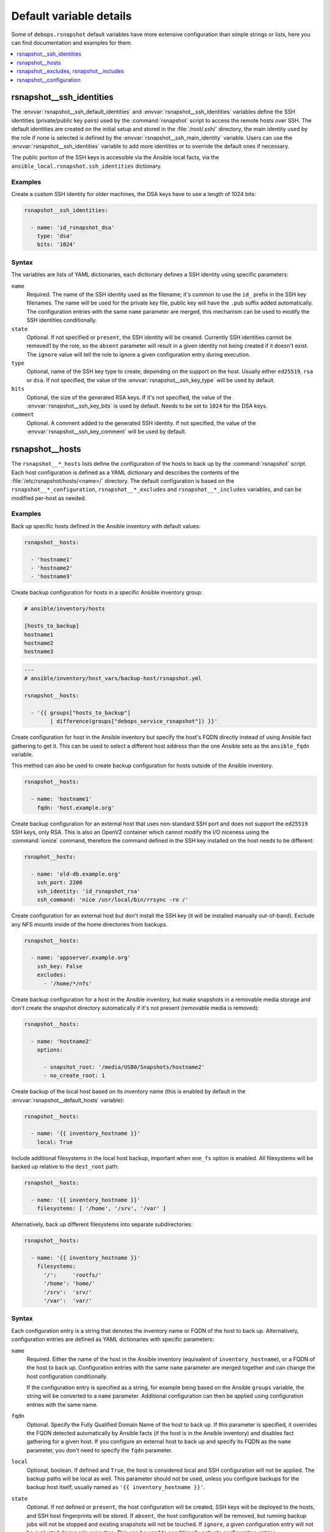 Default variable details
========================

Some of ``debops.rsnapshot`` default variables have more extensive configuration
than simple strings or lists, here you can find documentation and examples for
them.

.. contents::
   :local:
   :depth: 1

.. _rsnapshot__ref_ssh_identities:

rsnapshot__ssh_identities
-------------------------

The :envvar:`rsnapshot__ssh_default_identities` and
:envvar:`rsnapshot__ssh_identities` variables define the SSH identities
(private/public key pairs) used by the :command:`rsnapshot` script to access
the remote hosts over SSH. The default identities are created on the initial
setup and stored in the :file:`/root/.ssh/` directory, the main identity used
by the role if none is selected is defined by the
:envvar:`rsnapshot__ssh_main_identity` variable. Users can use the
:envvar:`rsnapshot__ssh_identities` variable to add more identities or to
override the default ones if necessary.

The public portion of the SSH keys is accessible via the Ansible local facts,
via the ``ansible_local.rsnapshot.ssh_identities`` dictionary.

Examples
~~~~~~~~

Create a custom SSH identity for older machines, the DSA keys have to use
a length of 1024 bits:

.. code-block:: yaml

   rsnapshot__ssh_identities:

     - name: 'id_rsnapshot_dsa'
       type: 'dsa'
       bits: '1024'

Syntax
~~~~~~

The variables are lists of YAML dictionaries, each dictionary defines a SSH
identity using specific parameters:

``name``
  Required. The name of the SSH identity used as the filename; it's common to
  use the ``id_`` prefix in the SSH key filenames. The name will be used for
  the private key file, public key will have the ``.pub`` suffix added
  automatically. The configuration entries with the same ``name`` parameter are
  merged, this mechanism can be used to modify the SSH identities
  conditionally.

``state``
  Optional. If not specified or ``present``, the SSH identity will be created.
  Currently SSH identities cannot be removed1 by the role, so the ``absent``
  parameter will result in a given identity not being created if it doesn't
  exist. The ``ignore`` value will tell the role to ignore a given
  configuration entry during execution.

``type``
  Optional, name of the SSH key type to create, depending on the support on the
  host. Usually either ``ed25519``, ``rsa`` or ``dsa``. If not specified, the
  value of the :envvar:`rsnapshot__ssh_key_type` will be used by default.

``bits``
  Optional, the size of the generated RSA keys. If it's not specified, the
  value of the :envvar:`rsnapshot__ssh_key_bits` is used by default. Needs to
  be set to ``1024`` for the DSA keys.

``comment``
  Optional. A comment added to the generated SSH identity. If not specified,
  the value of the :envvar:`rsnapshot__ssh_key_comment` will be used by
  default.


.. _rsnapshot__ref_hosts:

rsnapshot__hosts
----------------

The ``rsnapshot__*_hosts`` lists define the configuration of the hosts to back
up by the :command:`rsnapshot` script. Each host configuration is defined as
a YAML dictionary and describes the contents of the
:file:`/etc/rsnapshot/hosts/<name>/` directory. The default configuration is
based on the ``rsnapshot__*_configuration``, ``rsnapshot__*_excludes`` and
``rsnapshot__*_includes`` variables, and can be modified per-host as needed.

Examples
~~~~~~~~

Back up specific hosts defined in the Ansible inventory with default values:

.. code-block:: yaml

   rsnapshot__hosts:

     - 'hostname1'
     - 'hostname2'
     - 'hostname3'

Create backup configuration for hosts in a specific Ansible inventory group:

.. code-block:: none

   # ansible/inventory/hosts

   [hosts_to_backup]
   hostname1
   hostname2
   hostname3

.. code-block:: yaml

   ---
   # ansible/inventory/host_vars/backup-host/rsnapshot.yml

   rsnapshot__hosts:

     - '{{ groups["hosts_to_backup"]
           | difference(groups["debops_service_rsnapshot"]) }}'

Create configuration for host in the Ansible inventory but specify the host's
FQDN directly instead of using Ansible fact gathering to get it. This can be
used to select a different host address than the one Ansible sets as the
``ansible_fqdn`` variable.

This method can also be used to create backup configuration for hosts outside
of the Ansible inventory.

.. code-block:: yaml

   rsnapshot__hosts:

     - name: 'hostname1'
       fqdn: 'host.example.org'

Create backup configuration for an external host that uses non-standard SSH
port and does not support the ``ed25519`` SSH keys, only RSA. This is also an
OpenVZ container which cannot modify the I/O niceness using the
:command:`ionice` command, therefore the command defined in the SSH key
installed on the host needs to be different:

.. code-block:: yaml

   rsnaphot__hosts:

     - name: 'old-db.example.org'
       ssh_port: 2200
       ssh_identity: 'id_rsnapshot_rsa'
       ssh_command: 'nice /usr/local/bin/rrsync -ro /'

Create configuration for an external host but don't install the SSH key (it
will be installed manually out-of-band). Exclude any NFS mounts inside of the
home directories from backups.

.. code-block:: yaml

   rsnapshot__hosts:

     - name: 'appserver.example.org'
       ssh_key: False
       excludes:
         - '/home/*/nfs'

Create backup configuration for a host in the Ansible inventory, but make
snapshots in a removable media storage and don't create the snapshot directory
automatically if it's not present (removable media is removed):

.. code-block:: yaml

   rsnapshot__hosts:

     - name: 'hostname2'
       options:

         - snapshot_root: '/media/USB0/Snapshots/hostname2'
         - no_create_root: 1

Create backup of the local host based on its inventory name (this is enabled by
default in the :envvar:`rsnapshot__default_hosts` variable):

.. code-block:: yaml

   rsnapshot__hosts:

     - name: '{{ inventory_hostname }}'
       local: True

Include additional filesystems in the local host backup, important when
``one_fs`` option is enabled. All filesystems will be backed up relative to the
``dest_root`` path:

.. code-block:: yaml

   rsnapshot__hosts:

     - name: '{{ inventory_hostname }}'
       filesystems: [ '/home', '/srv', '/var' ]

Alternatively, back up different filesystems into separate subdirectories:

.. code-block:: yaml

   rsnapshot__hosts:

     - name: '{{ inventory_hostname }}'
       filesystems:
         '/':     'rootfs/'
         '/home': 'home/'
         '/srv':  'srv/'
         '/var':  'var/'

Syntax
~~~~~~

Each configuration entry is a string that denotes the inventory name or FQDN of
the host to back up. Alternatively, configuration entries are defined as YAML
dictionaries with specific parameters:

``name``
  Required. Either the name of the host in the Ansible inventory (equivalent of
  ``inventory_hostname``), or a FQDN of the host to back up. Configuration
  entries with the same ``name`` parameter are merged together and can change
  the host configuration conditionally.

  If the configuration entry is specified as a string, for example being based
  on the Ansible ``groups`` variable, the string will be converted to
  a ``name`` parameter. Additional configuration can then be applied using
  configuration entries with the same name.

``fqdn``
  Optional. Specify the Fully Qualified Domain Name of the host to back up. If
  this parameter is specified, it overrides the FQDN detected automatically by
  Ansible facts (if the host is in the Ansible inventory) and disables fact
  gathering for a given host. If you configure an external host to back up and
  specify its FQDN as the ``name`` parameter, you don't need to specify the
  ``fqdn`` parameter.

``local``
  Optional, boolean. If defined and ``True``, the host is considered local and
  SSH configuration will not be applied. The backup paths will be local as
  well. This parameter should not be used, unless you configure backups for the
  backup host itself, usually named as ``'{{ inventory_hostname }}'``.

``state``
  Optional. If not defined or ``present``, the host configuration will be
  created, SSH keys will be deployed to the hosts, and SSH host fingerprints
  will be stored. If ``absent``, the host configuration will be removed, but
  running backup jobs will not be stopped and existing snapshots will not be
  touched. If ``ignore``, a given configuration entry will not be evaluated
  druing role execution. This can be used to conditionally activate
  configuration entries.

``dest_root``
  Optional. The relative destination directory, added to the ``snapshot_root``
  directory path. By default it's set to :file:`./` which means the same
  directory as the ``snapshot_root`` directory.

``filesystems``
  Optional. A string or a YAML list of filesystems which should be backed up by
  :command:`rsnapshot`. This is only relevant if the ``one_fs`` configuration
  option is enabled (by default it is enabled).

  The :file:`/` filesystem is backed up automatically, but with ``one_fs``
  enabled the :command:`rsync` script will not traverse beyond the filesystem
  boundaries. With this parameter, an user can tell :command:`rsnapshot` to
  back up additional filesystems in addition to the :file:`/` filesystem. They
  will be backed up relative to the path specified as the ``dest_root``, by
  default :file:`./`, which should reflect their original placement in the
  source filesystem.

  This parameter can also be defined as a YAML dictionary, with dictionary key
  specifying the source filesystem path, and dictionary value specifying the
  destination path, relative to ``snapshot_root`` directory. This can be used
  to separte different filesystem snapshots into their own subdirectories.

``options``
  Optional. List of the :file:`rsnapshot.conf` configuration options, defined
  in the same format as the :ref:`rsnapshot__ref_configuration` variable. The
  ``options`` parameter is merged between different configuration entries and
  options from different entries can modify each other according to their order
  in the configuration. This can be used to modify the default options for
  a specific host.

``excludes``
  Optional. List of the file patterns to exclude from the backup, stored in the
  :file:`excludes.txt` file in each host configuration directory. The list is
  defined in the same format as the :ref:`rsnapshot__ref_excludes_includes`
  variable. The ``excludes`` parameter is merged between different
  configuration entries and exclude patterns from different entries can modify
  each other according to their order in the configuration. This can be used to
  modify the default list of exclude patterns for a specific host.

``includes``
  Optional. List of the file patterns to include in the backup, stored in the
  :file:`includes.txt` file in each host configuration directory. The list is
  defined in the same format as the :ref:`rsnapshot__ref_excludes_includes`
  variable.  The ``includes`` parameter is merged between different
  configuration entries and include patterns from different entries can modify
  each other according to their order in the configuration. This can be used to
  modify the default list of include patterns for a specific host.

``overrides``
  Optional. String or YAML list of configuration options appended to each
  ``backup`` option in the :file:`rsnapshot.conf` configuration file. Normally
  the role uses the overrides to define what SSH identity to use for a given
  host and what SSH port to connect to; users can specify additional overrides
  using this parameter. These overrides will be added to each ``backup``
  configuration entry generated by the role.

``rsync``
  Optional, boolean. If not specified or ``True``, the role will install APT
  packages specified in the :envvar:`rsnapshot__host_packages` variable (by
  default ``rsync``) on the remote host to back up and set up the
  :command:`/usr/local/bin/rrsync` wrapper script. If these tasks cannot or
  shouldn't be performed on the remote host, you can disable them by seeting
  this parameter to ``False``.

``rrsync_source``
  Optional. Absolute path on the host to back up to the :command:`rrsync`
  wrapper script source (by default
  :file:`/usr/share/doc/rsync/scripts/rrsync`). The role will copy the script
  to the :file:`/usr/local/bin/` directory and make it executable. The role
  will automatically detect any tarballs with the ``.gz`` extension and extract
  their contents; the ``.gz`` extenion should not be included in the path
  specified in this parameter.

``rrsync_binary``
  Optional. Absolute path on the host to back up where the :command:`rrsync`
  wrapper script should be installed (by default
  :file:`/usr/local/bin/rrsync`).

``ssh_key``
  Optional, boolean. If not specified or ``True``, the role will install the
  specified or default SSH public key on the host to back up, so that
  :command:`rsnapshot` can connect to it over SSH.

``ssh_scan``
  Optional, boolean. If not specified or ``True``, the role will scan the SSH
  fingerprint of the host to back up, so that :command:`rsnapshot` command can
  connect to it unattended. If the SSH public key has been added or modified on
  the host to back up, the role will remove the previously saved SSH
  fingerprints assuming that the host has been reinstalled and new SSH host
  keys are present.

``ssh_user``
  Optional. The name of the user to which the :command:`rsnapshot` command will
  connect over SSH and on which the SSH public key will be installed. By
  default ``root``. Use of an unprivileged account is not implemented at the
  moment.

``ssh_port``
  Optional. The TCP port of the SSH service the :command:`rsnapshot` should use
  to connect to the host which is being backed up.

``ssh_identity``
  Optional. A name of the SSH identity to use for a given host. If not
  specified, the identity defined in :envvar:`rsnapshot__ssh_main_identity`
  will be used by default. The available SSH identities can be listed by
  executing the :file:`/etc/ansible/facts.d/rsnapshot.fact` script on the
  :command:`rsnapshot` host.

``ssh_options``
  Optional. A string with SSH options added with the SSH key in the
  :file:`~/.ssh/authorized_keys` file on the host to back up. If not specified,
  the value of the :envvar:`rsnapshot__ssh_options` variable will be used by
  default.

``ssh_command``
  Optional. The command to execute on the host to back up, defined with the SSH
  key in the :file:`~/.ssh/authorized_keys` file. If not specified, the value
  of the :envvar:`rsnapshot__ssh_command` variable will be used by default.


.. _rsnapshot__ref_excludes_includes:

rsnapshot__excludes, rsnapshot__includes
----------------------------------------

The ``rsnapshot__*_excludes`` and ``rsnapshot__*_includes`` variables define
the default lists of file patterns to exclude and included in the snapshots. By
default the snapshots are designed to include everything, but exclude specific
paths in the filesystem; this way any paths not specified explicitly in the
configuration should be backed up automatically.

The default lists of exclude and include patterns are combined with the
``item.excludes`` and ``item.includes`` parameters of the host configuration
entries in the :ref:`rsnapshot__ref_hosts` variables. They can be used to
modify existing file patterns or add new ones.

See the :man:`rsync(1)` manual page, "INCLUDE/EXCLUDE PATTERN RULES" section
for more information about file patterns.

Examples
~~~~~~~~

See the :envvar:`rsnapshot__default_excludes` variable for the list of the file
patterns that are defined by default.

Define a list of file patterns to exclude from backups:

.. code-block:: yaml

   rsnapshot__excludes:

     - '/no-backup'
     - '/scratch'

Include eveyrthing in the backup, barring any excluded files:

.. code-block:: yaml

   rsnapshot__includes:

     - '/*'

Syntax
~~~~~~

Each entry in the list can be a string that defines a file pattern. The default
behaviour is dependent on the variable type - files will be excluded by default
if defined in the ``rsnapshot__*_excludes`` variables, and included if they are
defined in the ``rsnapshot__*_includes`` variables.

Alternatively, you can define each file pattern using the YAML dictionary
syntax with specific parameters:

``name``
  Required. The file pattern to exclude/include in the backups. The entries
  with the same ``name`` parameter are merged together, this can be used to
  modify previously defined file patterns conditionally.

``state``
  Optional. If not specified or ``present``, a given file pattern will be
  present in the generated :file:`excludes.txt`` or :file:`includes.txt`
  configuration files. If ``absent``, the pattern will not be present in the
  configuration files. If ``ignore``, a given configuration entry will not be
  evaluated by the role during execution.

``rule``
  Optional. Specify the rule type to use for a given file pattern (see
  :man:`rsync(1)` for detailed explanation). Possible values are: ``exclude``,
  ``include``, ``merge``, ``dir-merge``, ``hide``, ``show``, ``protect``,
  ``risk``, ``clear``. This can be used to override the default file pattern
  type, to include a pattern in the :file:`excludes.txt` file, or exclude in
  the :file:`includes.txt` file.


.. _rsnapshot__ref_configuration:

rsnapshot__configuration
------------------------

The ``rsnapshot__*_configuration`` variables define the default options
included in the generated :file:`rsnapshot.conf` configuration files. The
defaults are merged with the ``item.options`` parameter in each host
configuration entry, which can be used to override specific configuration
options on a host-by-host basis.

The information about possible options and their meaning can be found in the
:man:`rsnapshot(1)` manpage.

Examples
~~~~~~~~

See the :envvar:`rsnapshot__original_configuration` to see the original values
of the configuration options.

The :envvar:`rsnapshot__default_configuration` contains all of the values
modified by the role by default.

Syntax
~~~~~~

The options can be specified as a list of YAML dictionaries, each dictionary
key being the option name, and the dictionary value being the option value (you
should specify only one key/value pair this way per the list element).

Alternatively, if the YAML dictionary key ``name`` is present, the role will
interpret a given entry using specific parameters:

``name``
  Required. The name of the configuration option. Entries with the same
  ``name`` parameter are merged together, this can be used to modify the
  configuration options conditionally.

``option``
  Optional. Specify an alternative name of the configuration option. This is
  used when a given option can be present more than once in the configuration
  file, for example ``retain``. In that case, the option value will be taken
  from the ``name`` parameter and additional arguments will be taken from the
  ``value`` parameter.

``value``
  The value of a given configuration option, usually a string or a number. The
  role does not interpret booleans, lists or dictionaries in any special way.
  Some of the specific configuration options might have their default values
  modified in the configuration file template to support multi-host backups.

``raw``
  Optional. A string or a YAML text block that will be included in the
  configuration file as-is instead of the ``name``/``value`` parameters. This
  can be used for parts of the configuration that are too complex to implement
  them using other parameters. Remember that the :file:`rsnapshot.conf`
  configuration file uses tab characters as separators between option name,
  value and other arguments.

``state``
  Optional. If not specified or ``present``, a given configuration option will
  be included in the generated config file. If ``absent``, the option will be
  removed from the generated configuration file. If ``ignore``, the entry will
  not be evaluated during role execution. If ``comment``, a given configuration
  option will be includedd, but it will be commented out.

``comment``
  Optional. String or YAML text block with comments for a given configuration
  option.

``section``
  Optional. Name of the section in which to include a given configuration
  option. Possible sections are defined in the
  :envvar:`rsnapshot__configuration_sections` variable. If a section is not
  specified, an ``unknown`` section will be used by default.

``weight``
  Optional. A positive or negative number which modifies the "weight" of
  a given configuration option. The weight affects the order of configuration
  options in a given section; use negative number to move a given option higher
  in the file, and positive number to move it lower in the file.
